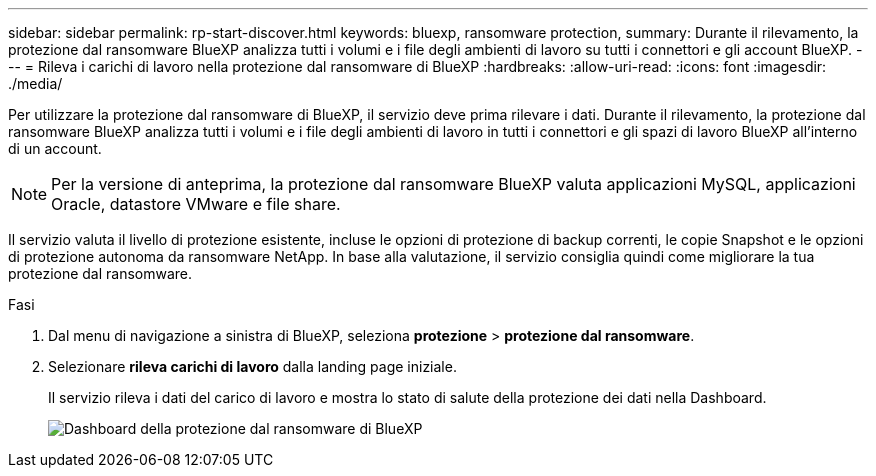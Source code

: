 ---
sidebar: sidebar 
permalink: rp-start-discover.html 
keywords: bluexp, ransomware protection, 
summary: Durante il rilevamento, la protezione dal ransomware BlueXP analizza tutti i volumi e i file degli ambienti di lavoro su tutti i connettori e gli account BlueXP. 
---
= Rileva i carichi di lavoro nella protezione dal ransomware di BlueXP
:hardbreaks:
:allow-uri-read: 
:icons: font
:imagesdir: ./media/


[role="lead"]
Per utilizzare la protezione dal ransomware di BlueXP, il servizio deve prima rilevare i dati. Durante il rilevamento, la protezione dal ransomware BlueXP analizza tutti i volumi e i file degli ambienti di lavoro in tutti i connettori e gli spazi di lavoro BlueXP all'interno di un account.


NOTE: Per la versione di anteprima, la protezione dal ransomware BlueXP valuta applicazioni MySQL, applicazioni Oracle, datastore VMware e file share.

Il servizio valuta il livello di protezione esistente, incluse le opzioni di protezione di backup correnti, le copie Snapshot e le opzioni di protezione autonoma da ransomware NetApp. In base alla valutazione, il servizio consiglia quindi come migliorare la tua protezione dal ransomware.

.Fasi
. Dal menu di navigazione a sinistra di BlueXP, seleziona *protezione* > *protezione dal ransomware*.
. Selezionare *rileva carichi di lavoro* dalla landing page iniziale.
+
Il servizio rileva i dati del carico di lavoro e mostra lo stato di salute della protezione dei dati nella Dashboard.

+
image:screen-dashboard.png["Dashboard della protezione dal ransomware di BlueXP"]


